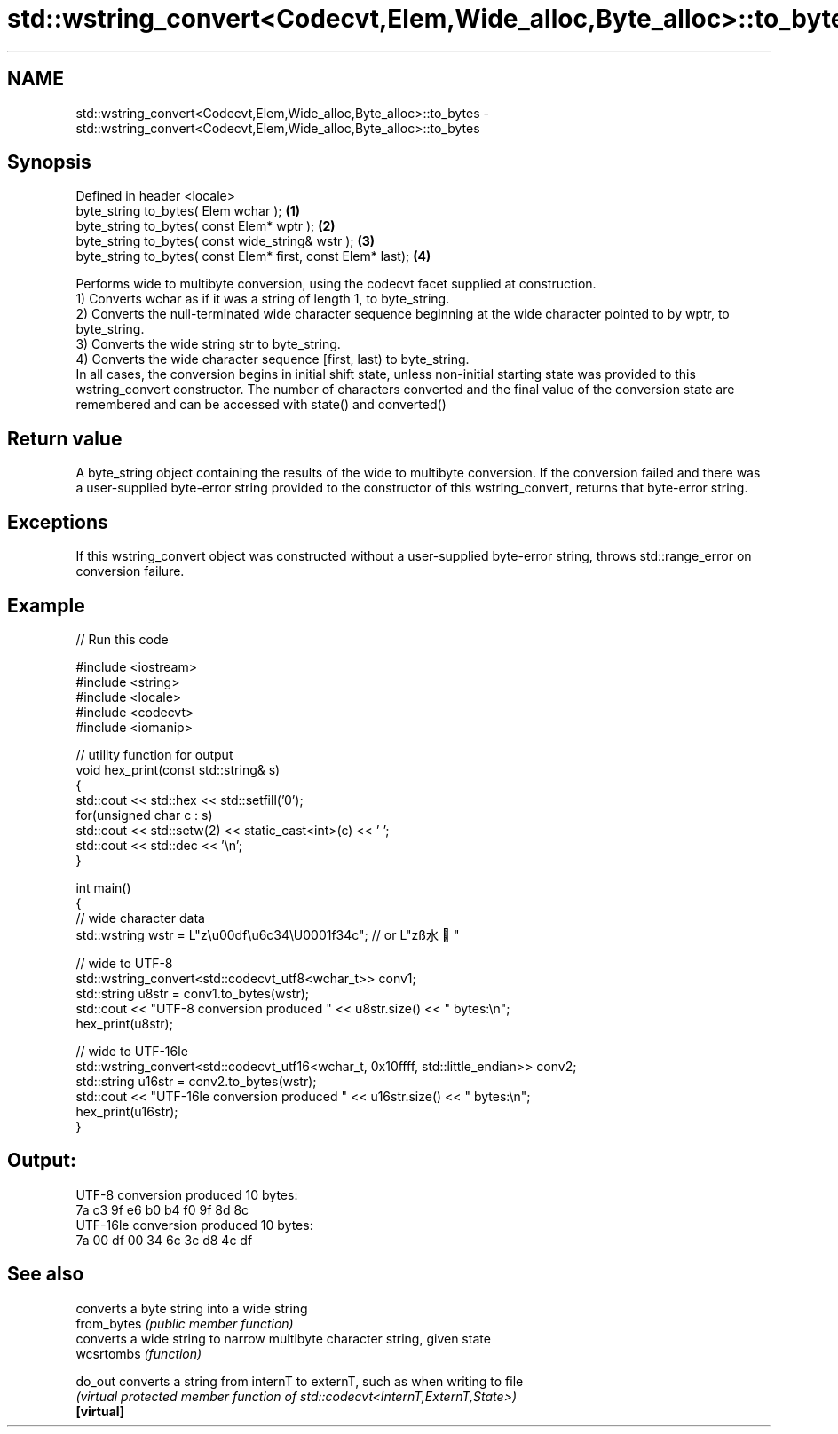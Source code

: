 .TH std::wstring_convert<Codecvt,Elem,Wide_alloc,Byte_alloc>::to_bytes 3 "2020.03.24" "http://cppreference.com" "C++ Standard Libary"
.SH NAME
std::wstring_convert<Codecvt,Elem,Wide_alloc,Byte_alloc>::to_bytes \- std::wstring_convert<Codecvt,Elem,Wide_alloc,Byte_alloc>::to_bytes

.SH Synopsis

  Defined in header <locale>
  byte_string to_bytes( Elem wchar );                         \fB(1)\fP
  byte_string to_bytes( const Elem* wptr );                   \fB(2)\fP
  byte_string to_bytes( const wide_string& wstr );            \fB(3)\fP
  byte_string to_bytes( const Elem* first, const Elem* last); \fB(4)\fP

  Performs wide to multibyte conversion, using the codecvt facet supplied at construction.
  1) Converts wchar as if it was a string of length 1, to byte_string.
  2) Converts the null-terminated wide character sequence beginning at the wide character pointed to by wptr, to byte_string.
  3) Converts the wide string str to byte_string.
  4) Converts the wide character sequence [first, last) to byte_string.
  In all cases, the conversion begins in initial shift state, unless non-initial starting state was provided to this wstring_convert constructor. The number of characters converted and the final value of the conversion state are remembered and can be accessed with state() and converted()

.SH Return value

  A byte_string object containing the results of the wide to multibyte conversion. If the conversion failed and there was a user-supplied byte-error string provided to the constructor of this wstring_convert, returns that byte-error string.

.SH Exceptions

  If this wstring_convert object was constructed without a user-supplied byte-error string, throws std::range_error on conversion failure.

.SH Example

  
// Run this code

    #include <iostream>
    #include <string>
    #include <locale>
    #include <codecvt>
    #include <iomanip>

    // utility function for output
    void hex_print(const std::string& s)
    {
        std::cout << std::hex << std::setfill('0');
        for(unsigned char c : s)
            std::cout << std::setw(2) << static_cast<int>(c) << ' ';
        std::cout << std::dec << '\\n';
    }

    int main()
    {
        // wide character data
        std::wstring wstr =  L"z\\u00df\\u6c34\\U0001f34c"; // or L"zß水🍌"

        // wide to UTF-8
        std::wstring_convert<std::codecvt_utf8<wchar_t>> conv1;
        std::string u8str = conv1.to_bytes(wstr);
        std::cout << "UTF-8 conversion produced " << u8str.size() << " bytes:\\n";
        hex_print(u8str);

        // wide to UTF-16le
        std::wstring_convert<std::codecvt_utf16<wchar_t, 0x10ffff, std::little_endian>> conv2;
        std::string u16str = conv2.to_bytes(wstr);
        std::cout << "UTF-16le conversion produced " << u16str.size() << " bytes:\\n";
        hex_print(u16str);
    }

.SH Output:

    UTF-8 conversion produced 10 bytes:
    7a c3 9f e6 b0 b4 f0 9f 8d 8c
    UTF-16le conversion produced 10 bytes:
    7a 00 df 00 34 6c 3c d8 4c df


.SH See also


             converts a byte string into a wide string
  from_bytes \fI(public member function)\fP
             converts a wide string to narrow multibyte character string, given state
  wcsrtombs  \fI(function)\fP

  do_out     converts a string from internT to externT, such as when writing to file
             \fI(virtual protected member function of std::codecvt<InternT,ExternT,State>)\fP
  \fB[virtual]\fP




